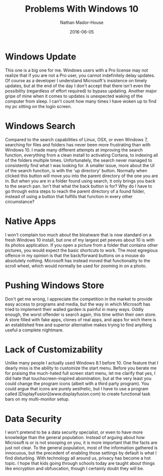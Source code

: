 #+TITLE: Problems With Windows 10
#+AUTHOR: Nathan Mador-House
#+DATE: 2016-06-05
#+CATEGORY: Windows 
#+TAGS: Windows Tech Operating Systems Microsoft
#+DESCRIPTION: A short list of a few of my major gripes with Windows 10
#+LANG: en
#+STATUS: published
#+STARTUP: overview

* Windows Update
  
  This one is a big one for me. Windows users with a Pro license may not realize that if you are not a Pro user, you cannot indefinitely delay updates.
  Of course as a developer I understand Microsoft's insistence on timely updates, but at the end of the day I don't accept that there isn't even the possibility (regardless of effort required) to bypass updating.
  Another major gripe of mine when it comes to updates is unexpected waking of the computer from sleep. I can't count how many times I have woken up to find my pc sitting on the login screen.

* Windows Search
  
  Compared to the search capabilities of Linux, OSX, or even Windows 7, searching for files and folders has never been more frustrating than with Windows 10.
  I made many different attempts at improving the search function, everything from a clean install to activating Cortana, to indexing all of the folders multiple times. Unfortunately, the search never managed to consistently find what I was looking for.
  A smaller issue, more about the UI of the search function, is with the 'up directory' button. Normally when clicked this button will move you into the parent directory of the one you are in. But when you are in a folder found using search, it only brings you back to the search pan. Isn't that what the back button is for? Why do I have to go through extra steps to reach the parent directory of a found folder, instead of using a button that fulfills that function in every other circumstance?

* Native Apps
  
  I won't complain too much about the bloatware that is now standard on a fresh Windows 10 install, but one of my largest pet peeves about 10 is with its photos application. If you open a picture from a folder that contains other pictures, you would expect the basic shortcuts to work. The most egregious offence in my opinion is that the back/forward buttons on a mouse do absolutely nothing. Microsoft has instead moved that functionality to the scroll wheel, which would normally be used for zooming in on a photo. 

* Pushing Windows Store
  
  Don't get me wrong, I appreciate the competition in the market to provide easy access to programs and media, but the way in which Microsoft has tried to implement their walled garden is painful in many ways.
  Oddly enough, the worst offender is search again, this time within their own store. A store filled with fake apps, clones of real apps, and apps for wich there is an established free and superior alternative makes trying to find anything useful a complete nightmare. 

* Lack of Customizability

  Unlike many people I actually used Windows 8.1 before 10. One feature that I dearly miss is the ability to customize the start menu. Before you berate me for praising the much-hated full screen start menu, let me clarify that yes, I did hate that touchscreen-inspired abomination, but at the very least you could change the program icons (albeit with a third party program). You could argue that icons are purely aesthetic, but I have to use a program called [DisplayFusion](www.displayfusion.com) to create functional task bars on my multi-monitor setup.

* Data Security

  I won't pretend to be a data security specialist, or even to have more knowledge than the general population. Instead of arguing about how Microsoft is or is not snooping on you, it is more important that the facts are just not clear. To the general population, most of the information gathered is innocuous, but the precedent of enabling those settings by default is what I find disturbing. With technology all around us, privacy has become a hot topic. I hope that kids going through schools today are taught about things like encryption and obfuscation, though I certainly doubt they will be.
